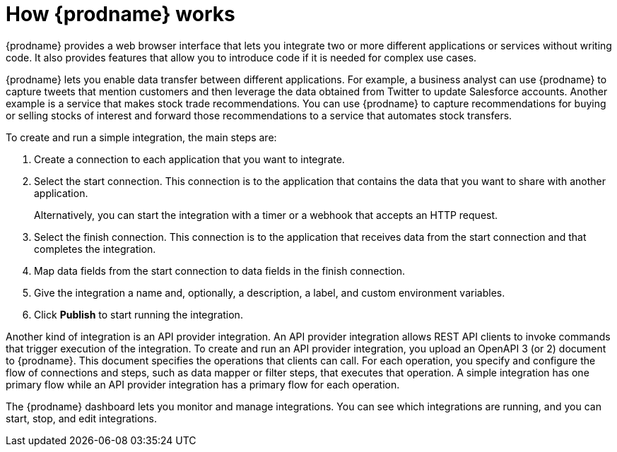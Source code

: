 // This module is included in these assemblies:
// as_high-level-overview.adoc

[id='how-it-works_{context}']
= How {prodname} works

{prodname} provides a web browser interface that lets you integrate two or
more different applications or services without writing code. It also provides
features that allow you to introduce code if it is needed for complex
use cases.

{prodname} lets you enable data transfer between different applications.
For example, a business analyst can use {prodname} to capture
tweets that mention customers and then leverage the data obtained from
Twitter to update Salesforce accounts. Another example is a service
that makes stock trade recommendations. You can use {prodname} to
capture recommendations for buying or selling stocks of interest
and forward those recommendations to a service that automates stock transfers.

To create and run a simple integration, the main steps are:

. Create a connection to each application that you want to integrate.
. Select the start connection. This connection is to the application that
contains the data that you want to share with another application.
+
Alternatively, you can start the integration with a timer or a webhook
that accepts an HTTP request.

. Select the finish connection. This connection is to the application
that receives data from the start connection and that completes the
integration.
. Map data fields from the start connection to data fields in the
finish connection.
. Give the integration a name and, optionally, a description, a label, and custom environment variables.
. Click *Publish* to start running the integration.

Another kind of integration is an API provider integration.
An API provider integration allows REST API clients to invoke
commands that trigger execution of the integration. To create
and run an API provider integration, you upload an OpenAPI 3 (or 2)
document to {prodname}. This document specifies the operations
that clients can call. For each operation, you specify and
configure the flow of connections and steps, such as data mapper
or filter steps, that executes
that operation. A simple integration has one primary flow while an
API provider integration has a primary flow for each operation.

The {prodname} dashboard lets you monitor and manage integrations. You can
see which integrations are running, and you can start, stop, and edit integrations.
